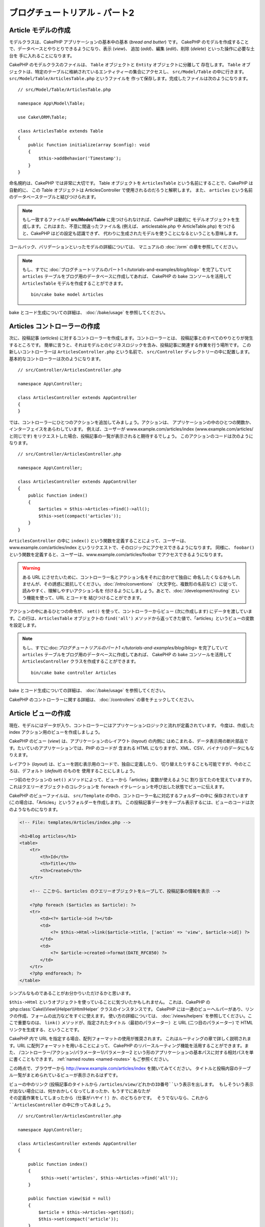 ブログチュートリアル - パート2
##############################

Article モデルの作成
====================

モデルクラスは、CakePHP アプリケーションの基本中の基本 (*bread and butter*) です。
CakePHP のモデルを作成することで、データベースとやりとりできるようになり、表示 (*view*)、
追加 (*add*)、編集 (*edit*)、削除 (*delete*) といった操作に必要な土台を
手に入れることになります。

CakePHP のモデルクラスのファイルは、 ``Table`` オブジェクトと ``Entity`` オブジェクトに分離して
存在します。 ``Table`` オブジェクトは、特定のテーブルに格納されているエンティティーの集合にアクセスし、
``src/Model/Table`` の中に行きます。 ``src/Model/Table/ArticlesTable.php`` というファイルを
作って保存します。完成したファイルは次のようになります。 ::

    // src/Model/Table/ArticlesTable.php

    namespace App\Model\Table;

    use Cake\ORM\Table;

    class ArticlesTable extends Table
    {
        public function initialize(array $config): void
        {
            $this->addBehavior('Timestamp');
        }
    }

命名規約は、CakePHP では非常に大切です。
Table オブジェクトを ``ArticlesTable`` という名前にすることで、CakePHP は自動的に、
この Table オブジェクトは ArticlesController で使用されるのだろうと解釈します。
また、 ``articles`` という名前のデータベーステーブルと結びつけられます。

.. note::

    もし一致するファイルが **src/Model/Table** に見つけられなければ、CakePHP は動的に
    モデルオブジェクトを生成します。これはまた、不意に間違ったファイル名 (例えば、
    articlestable.php や ArticleTable.php) をつけると、CakePHP はどの設定も認識できず、
    代わりに生成されたモデルを使うことになるということも意味します。

コールバック、バリデーションといったモデルの詳細については、
マニュアルの :doc:`/orm` の章を参照してください。

.. note::

    もし、すでに :doc:`ブログチュートリアルのパート1 </tutorials-and-examples/blog/blog>`
    を完了していて ``articles`` テーブルをブログ用のデータベースに作成してあれば、
    CakePHP の bake コンソールを活用して ``ArticlesTable`` モデルを作成することができます。 ::

            bin/cake bake model Articles

bake とコード生成についての詳細は、 :doc:`/bake/usage` を参照してください。

Articles コントローラーの作成
=============================

次に、投稿記事 (*articles*) に対するコントローラーを作成します。コントローラーとは、
投稿記事とのすべてのやりとりが発生するところです。
簡単に言うと、それはモデルとのビジネスロジックを含み、投稿記事に関連する作業を行う場所です。
この新しいコントローラーは ``ArticlesController.php`` という名前で、
``src/Controller`` ディレクトリーの中に配置します。基本的なコントローラーは次のようになります。 ::

    // src/Controller/ArticlesController.php

    namespace App\Controller;

    class ArticlesController extends AppController
    {
    }

では、コントローラーにひとつのアクションを追加してみましょう。アクションは、
アプリケーションの中のひとつの関数か、インターフェイスをあらわしています。
例えば、ユーザーが www.example.com/articles/index (www.example.com/articles/ と同じです)
をリクエストした場合、投稿記事の一覧が表示されると期待するでしょう。
このアクションのコードは次のようになります。 ::

    // src/Controller/ArticlesController.php

    namespace App\Controller;

    class ArticlesController extends AppController
    {
        public function index()
        {
            $articles = $this->Articles->find()->all();
            $this->set(compact('articles'));
        }
    }

``ArticlesController`` の中に ``index()`` という関数を定義することによって、ユーザーは、
www.example.com/articles/index というリクエストで、そのロジックにアクセスできるようになります。
同様に、 ``foobar()`` という関数を定義すると、ユーザーは、www.example.com/articles/foobar
でアクセスできるようになります。

.. warning::

    ある URL にさせたいために、コントローラー名とアクション名をそれに合わせて独自に
    命名したくなるかもしれませんが、その誘惑に抵抗してください。:doc:`/intro/conventions`
    （大文字化、複数形の名前など）に従って、読みやすく、理解しやすいアクション名を
    付けるようにしましょう。あとで、:doc:`/development/routing` という機能を使って、URL とコードを
    結びつけることができます。

アクションの中にあるひとつの命令が、 ``set()`` を使って、コントローラーからビュー
(次に作成します) にデータを渡しています。この行は、``ArticlesTable`` オブジェクトの ``find('all')``
メソッドから返ってきた値で、「articles」というビューの変数を設定します。

.. note::

    もし、すでに:doc:`ブログチュートリアルのパート1 </tutorials-and-examples/blog/blog>`
    を完了していて ``articles`` テーブルをブログ用のデータベースに作成してあれば、
    CakePHP の bake コンソールを活用して ``ArticlesController`` クラスを作成することができます。 ::

        bin/cake bake controller Articles

bake とコード生成についての詳細は、 :doc:`/bake/usage` を参照してください。

CakePHP のコントローラーに関する詳細は、 :doc:`/controllers` の章をチェックしてください。

Article ビューの作成
====================

現在、モデルにはデータが入り、コントローラーにはアプリケーションロジックと流れが定義されています。
今度は、作成した index アクション用のビューを作成しましょう。

CakePHP のビュー (*view*) は、アプリケーションのレイアウト (*layout*) の内側に
はめこまれる、データ表示用の断片部品です。たいていのアプリケーションでは、PHP のコードが
含まれる HTML になりますが、XML、CSV、バイナリのデータにもなりえます。

レイアウト (*layout*) は、ビューを囲む表示用のコードで、独自に定義したり、
切り替えたりすることも可能ですが、今のところは、デフォルト (*default*) のものを
使用することにしましょう。

一つ前のセクションの ``set()`` メソッドによって、ビューから「articles」変数が使えるように
割り当てたのを覚えていますか。これはクエリーオブジェクトのコレクションを
``foreach`` イテレーションを呼び出した状態でビューに伝えます。

CakePHP のビューファイルは、 ``src/Template`` の中の、コントローラー名に対応するフォルダーの中に
保存されています (この場合は、「Articles」というフォルダーを作成します)。
この投稿記事データをテーブル表示するには、ビューのコードは次のようなものになります。

.. code-block:: php

    <!-- File: templates/Articles/index.php -->

    <h1>Blog articles</h1>
    <table>
        <tr>
            <th>Id</th>
            <th>Title</th>
            <th>Created</th>
        </tr>

        <!-- ここから、$articles のクエリーオブジェクトをループして、投稿記事の情報を表示 -->

        <?php foreach ($articles as $article): ?>
        <tr>
            <td><?= $article->id ?></td>
            <td>
                <?= $this->Html->link($article->title, ['action' => 'view', $article->id]) ?>
            </td>
            <td>
                <?= $article->created->format(DATE_RFC850) ?>
            </td>
        </tr>
        <?php endforeach; ?>
    </table>

シンプルなものであることがお分かりいただけるかと思います。

``$this->Html`` というオブジェクトを使っていることに気づいたかもしれません。
これは、CakePHP の :php:class:`Cake\\View\\Helper\\HtmlHelper` クラスのインスタンスです。
CakePHP には一連のビューヘルパーがあり、リンクの作成、フォームの出力などをすぐに使えます。
使い方の詳細については、 :doc:`/views/helpers` を参照してください。ここで重要なのは、
``link()`` メソッドが、指定されたタイトル（最初のパラメーター）と
URL (二つ目のパラメーター) で HTML リンクを生成する、ということです。

CakePHP 内で URL を指定する場合、配列フォーマットの使用が推奨されます。
これはルーティングの章で詳しく説明されます。URL に配列フォーマットを用いることによって、
CakePHP のリバースルーティング機能を活用することができます。また、
/コントローラー/アクション/パラメーター1/パラメーター2
という形のアプリケーションの基本パスに対する相対パスを単に書くこともできます。
:ref:`named routes <named-routes>` もご参照ください。

この時点で、ブラウザーから http://www.example.com/articles/index を開いてみてください。
タイトルと投稿内容のテーブル一覧がまとめられているビューが表示されるはずです。

ビューの中のリンク (投稿記事のタイトルから ``/articles/view/どれかのID番号``いう表示を出します。
もしそういう表示が出ない場合には、何かおかしくなってしまったか、もうすでにあなたが
その定義作業をしてしまったから（仕事がハヤイ！）か、のどちらかです。
そうでないなら、これから ``ArticlesController`` の中に作ってみましょう。 ::

    // src/Controller/ArticlesController.php

    namespace App\Controller;

    class ArticlesController extends AppController
    {

        public function index()
        {
             $this->set('articles', $this->Articles->find('all'));
        }

        public function view($id = null)
        {
            $article = $this->Articles->get($id);
            $this->set(compact('article'));
        }
    }

``set()`` の呼び出しはもう知っていますね。 ``find('all')`` の代わりに、
``get()`` を使っていることに注目してください。今回は、ひとつの投稿記事の情報しか
必要としないからです。

ビューのアクションが、ひとつのパラメーターを取っていることに注意してください。
それは、これから表示する投稿記事のID番号です。このパラメーターは、リクエストされた
URL を通して渡されます。ユーザーが、 ``/articles/view/3`` とリクエストすると、
「3」という値が ``$id`` として渡されます。

ユーザーが実在するレコードにアクセスすることを保証するために少しだけエラーチェックを行います。
Articles テーブルに対して ``get()`` を用いるとき、存在するレコードにアクセスしています。
もしリクエスト記事がデータベースに存在しない場合、もしくは id が false の場合、
``get()`` 関数は ``NotFoundException`` を送出します。

では、新しい「view」アクション用のビューを作って、
**templates/Articles/view.php** というファイルで保存しましょう。

.. code-block:: php

    <!-- File: templates/Articles/view.php -->

    <h1><?= h($article->title) ?></h1>
    <p><?= h($article->body) ?></p>
    <p><small>Created: <?= $article->created->format(DATE_RFC850) ?></small></p>

``/articles/index`` の中にあるリンクをクリックしたり、手動で、 ``/articles/view/1``
にアクセスしたりして、動作することを確認してください。

記事の追加
==========

データベースを読み、記事を表示できるようになりました。今度は、新しい投稿が
できるようにしてみましょう。

まず、 ``ArticlesController`` の中に、 ``add()`` アクションを作ります。 ::

    // src/Controller/ArticlesController.php

    namespace App\Controller;

    use App\Controller\AppController;

    class ArticlesController extends AppController
    {
        public function initialize(): void
        {
            parent::initialize();

            $this->loadComponent('Flash'); // Flashコンポーネントを含める
        }

        public function index()
        {
            $this->set('articles', $this->Articles->find()->all());
        }

        public function view($id)
        {
            $article = $this->Articles->get($id);
            $this->set(compact('article'));
        }

        public function add()
        {
            $article = $this->Articles->newEmptyEntity();
            if ($this->request->is('post')) {
                // 3.4.0 より前は $this->request->data() が使われました。
                $article = $this->Articles->patchEntity($article, $this->request->getData());
                if ($this->Articles->save($article)) {
                    $this->Flash->success(__('記事が保存されました。'));
                    return $this->redirect(['action' => 'index']);
                }
                $this->Flash->error(__('記事の保存が出来ませんでした。'));
            }
            $this->set('article', $article);
        }
    }

.. note::

    :doc:`/controllers/components/flash` コンポーネントを使うコントローラーで読み込む必要があります。
    必要不可欠なら、 ``AppController`` で読み込むようにしてください。

``add()`` アクションの動作は次のとおりです: もし、リクエストの HTTP メソッドが
POST なら、Articles モデルを使ってデータの保存を試みます。
何らかの理由で保存できなかった場合には、単にビューを表示します。
この時に、ユーザーバリデーションエラーやその他の警告が表示されることになります。

すべての CakePHP のリクエストは ``ServerRequest`` オブジェクトに格納されており、
``$this->request`` でアクセスできます。リクエストオブジェクトには、受信したリクエストに
関するいろんな情報が含まれているので、アプリケーションのフローの制御に利用できます。今回は、
リクエストが HTTP POST かどうかの確認に :php:meth:`Cake\\Http\\ServerRequest::is()` メソッドを
使用しています。

ユーザーがフォームを使ってデータを POST した場合、その情報は、 ``$this->request->getData()``
(CakePHP v3.3 以前の場合、 ``$this->request->data()`` )
の中に入ってきます。 :php:func:`pr()` や :php:func:`debug()` を使うと、
内容を画面に表示させて、確認することができます。

FlashComponent の ``success()`` および ``error()`` メソッドを使って
セッション変数にメッセージをセットします。これらのメソッドは PHP の `マジックメソッド
<https://php.net/manual/en/language.oop5.overloading.php#object.call>`_ を利用しています。
Flash メッセージはリダイレクト後のページに表示されます。
レイアウトでは ``<?= $this->Flash->render() ?>`` を用いてメッセージを表示し、
対応するセッション変数を削除します。コントローラーの :php:meth:`Cake\\Controller\\Controller::redirect`
関数は別の URL にリダイレクトを行います。 ``['action' => 'index']`` パラメーターは
/articles、つまり articles コントローラーの index アクションを表す URL に解釈されます。
多くの CakePHP の関数で指定できるURLのフォーマットについては、
`API <https://api.cakephp.org>`_ の :php:func:`Cake\\Routing\\Router::url()`
関数を参考にすることができます。

``save()`` メソッドを呼ぶと、バリデーションエラーがチェックされ、もしエラーがある場合には
保存動作を中止します。これらのエラーがどのように扱われるのかは次のセクションで見てみましょう。

データのバリデーション
======================

CakePHP はフォームの入力バリデーションの退屈さを取り除くのに大いに役立ちます。
みんな、延々と続くフォームとそのバリデーションルーチンのコーディングは好まないでしょう。
CakePHP を使うと、その作業を簡単、高速に片付けることができます。

バリデーションの機能を活用するためには、ビューの中で CakePHP の :doc:`/views/helpers/form` を
使う必要があります。 :php:class:`Cake\\View\\Helper\\FormHelper` はデフォルトで、
すべてのビューの中で ``$this->Form`` としてアクセスできるようになっています。

add のビューは次のようなものになります。

.. code-block:: php

    <!-- File: templates/Articles/add.php -->

    <h1>Add Article</h1>
    <?php
        echo $this->Form->create($article);
        echo $this->Form->control('title');
        echo $this->Form->control('body', ['rows' => '3']);
        echo $this->Form->button(__('Save Article'));
        echo $this->Form->end();
    ?>

ここで、FormHelper を使って、HTML フォームの開始タグを生成しています。
``$this->Form->create()`` が生成した HTML は次のようになります。

.. code-block:: html

    <form method="post" action="/articles/add">

``create()`` にパラメーターを渡さないで呼ぶと、現在のコントローラーの add() アクション
(または ``id`` がフォームデータに含まれる場合 ``edit()`` アクション) に、
POST で送るフォームを構築している、と解釈されます。

``$this->Form->control()`` メソッドは、同名のフォーム要素を作成するのに使われています。
最初のパラメーターは、どのフィールドに対応しているのかを CakePHP に教えます。
２番目のパラメーターは、様々なオプションの配列を指定することができます。
- この例では、textarea の列の数を指定しています。
ここではちょっとした内観的で自動的な手法が使われています。
``control()`` は、指定されたモデルのフィールドに基づいて、異なるフォーム要素を出力します。

``$this->Form->end()`` の呼び出しで、フォームの終了部分が出力されます。
hidden の input 要素の出力においては、CSRF/フォーム改ざん防止が有効です。

さて少し戻って、 ``templates/Articles/index.php`` のビューで「Add Article」というリンクを
新しく表示するように編集しましょう。 ``<table>`` の前に、以下の行を追加してください。 ::

    <?= $this->Html->link('Add Article', ['action' => 'add']) ?>

バリデーション要件について、どうやって CakePHP に指示するのだろう、と思ったかもしれません。
バリデーションのルールは、モデルの中で定義することができます。
Article モデルを見直して、幾つか修正してみましょう。 ::

    // src/Model/Table/ArticlesTable.php

    namespace App\Model\Table;

    use Cake\ORM\Table;
    use Cake\Validation\Validator;

    class ArticlesTable extends Table
    {
        public function initialize(array $config): void
        {
            $this->addBehavior('Timestamp');
        }

        public function validationDefault(Validator $validator): Validator
        {
            $validator
                ->notEmptyString('title')
                ->requirePresence('title', 'create')
                ->notEmptyString('body')
                ->requirePresence('body', 'create');

            return $validator;
        }
    }

``validationDefault()`` メソッドを使って ``save()`` メソッドが呼ばれた時に、
どうやってバリデートするかを CakePHP に教えます。ここでは、本文とタイトルのフィールドが、
空ではいけない、そして作成及び編集の際にどちらも必要であるということを設定しています。
CakePHP のバリデーションエンジンは強力で、
組み込みのルールがいろいろあります (クレジットカード番号、メールアドレスなど）。
また柔軟に、独自ルールを作って設定することもできます。この設定に関する詳細は、
:doc:`/core-libraries/validation` を参照してください。

バリデーションルールを書き込んだので、アプリケーションを動作させて、タイトルと本文を
空にしたまま、記事を投稿してみてください。 :php:meth:`Cake\\View\\Helper\\FormHelper::control()`
メソッドを使ってフォーム要素を作成したので、バリデーションエラーのメッセージが自動的に表示されます。

投稿記事の編集
==============

それではさっそく投稿記事の編集ができるように作業をしましょう。
もう CakePHP プロのあなたは、パターンを見つけ出したでしょうか。
アクションをつくり、それからビューを作る、というパターンです。
``ArticlesController`` の ``edit()`` アクションはこんな形になります。 ::

    // src/Controller/ArticlesController.php

    public function edit($id = null)
    {
        $article = $this->Articles->get($id);
        if ($this->request->is(['post', 'put'])) {
            // 3.4.0 より前は $this->request->data() が使われました。
            $this->Articles->patchEntity($article, $this->request->getData());
            if ($this->Articles->save($article)) {
                $this->Flash->success(__('記事が更新されました。'));
                return $this->redirect(['action' => 'index']);
            }
            $this->Flash->error(__('記事の更新が出来ませんでした。'));
        }

        $this->set('article', $article);
    }

このアクションではまず、ユーザーが実在するレコードにアクセスしようとしていることを確認します。
もし ``$id`` パラメーターが渡されてないか、ポストが存在しない場合、
``NotFoundException`` を送出して CakePHP の ErrorHandler に処理を委ねます。

次に、リクエストが POST か PUT であるかをチェックします。もしリクエストが POST か PUT なら、
``patchEntity()`` メソッドを用いてPOST データを記事エンティティーに更新します。
最終的にテーブルオブジェクトを用いて、エンティティーを保存したり、退けてバリデーションエラーを表示したりします。

edit ビューは以下のようになるでしょう。

.. code-block:: php

    <!-- File: templates/Articles/edit.php -->

    <h1>Edit Article</h1>
    <?php
        echo $this->Form->create($article);
        echo $this->Form->control('title');
        echo $this->Form->control('body', ['rows' => '3']);
        echo $this->Form->button(__('Save Article'));
        echo $this->Form->end();
    ?>

（値が入力されている場合、）このビューは、編集フォームを出力します。
必要であれば、バリデーションのエラーメッセージも表示します。

``save()`` が呼び出された時、エンティティーの内容によって
CakePHP は挿入あるいは更新のどちらを生成するかを決定します。

これで、特定の記事をアップデートするためのリンクを index ビューに付けることができます。

.. code-block:: php

    <!-- File: templates/Articles/index.php  (edit links added) -->

    <h1>Blog articles</h1>
    <p><?= $this->Html->link("Add Article", ['action' => 'add']) ?></p>
    <table>
        <tr>
            <th>Id</th>
            <th>Title</th>
            <th>Created</th>
            <th>Action</th>
        </tr>

    <!-- $articles クエリーオブジェクトをループして、投稿記事の情報を表示 -->

    <?php foreach ($articles as $article): ?>
        <tr>
            <td><?= $article->id ?></td>
            <td>
                <?= $this->Html->link($article->title, ['action' => 'view', $article->id]) ?>
            </td>
            <td>
                <?= $article->created->format(DATE_RFC850) ?>
            </td>
            <td>
                <?= $this->Html->link('Edit', ['action' => 'edit', $article->id]) ?>
            </td>
        </tr>
    <?php endforeach; ?>

    </table>

投稿記事の削除
==============

次に、ユーザーが投稿記事を削除できるようにする機能を作りましょう。
``ArticlesController`` の ``delete()`` アクションを作るところから始めます。 ::

    // src/Controller/ArticlesController.php

    public function delete($id)
    {
        $this->request->allowMethod(['post', 'delete']);

        $article = $this->Articles->get($id);
        if ($this->Articles->delete($article)) {
            $this->Flash->success(__('ID：{0}の記事が削除されました。', h($id)));
            return $this->redirect(['action' => 'index']);
        }
    }

このロジックは、 ``$id`` で指定された記事を削除し、 ``$this->Flash->success()``
を使って、ユーザーに確認メッセージを表示し、それから ``/articles`` にリダイレクトします。
ユーザーが GET リクエストを用いて削除を試みようとすると、 ``allowMethod()`` が例外を投げます。
捕捉されない例外は CakePHP の例外ハンドラーによって捕まえられ、気の利いたエラーページが
表示されます。多くの組み込み :doc:`Exceptions </development/errors>` があり、アプリケーションが
生成することを必要とするであろう様々な HTTP エラーを指し示すのに使われます。

ロジックを実行してリダイレクトするので、このアクションにはビューがありません。
しかし、index ビューにリンクを付けて、投稿を削除するようにできるでしょう。

.. code-block:: php

    <!-- File: templates/Articles/index.php (delete links added) -->

    <h1>Blog articles</h1>
    <p><?= $this->Html->link('Add Article', ['action' => 'add']) ?></p>
    <table>
        <tr>
            <th>Id</th>
            <th>Title</th>
            <th>Created</th>
            <th>Actions</th>
        </tr>

    <!-- ここで $articles クエリーオブジェクトをループして、投稿情報を表示 -->

        <?php foreach ($articles as $article): ?>
        <tr>
            <td><?= $article->id ?></td>
            <td>
                <?= $this->Html->link($article->title, ['action' => 'view', $article->id]) ?>
            </td>
            <td>
                <?= $article->created->format(DATE_RFC850) ?>
            </td>
            <td>
                <?= $this->Form->postLink(
                    'Delete',
                    ['action' => 'delete', $article->id],
                    ['confirm' => 'Are you sure?'])
                ?>
                <?= $this->Html->link('Edit', ['action' => 'edit', $article->id]) ?>
            </td>
        </tr>
        <?php endforeach; ?>

    </table>

:php:meth:`~Cake\\View\\Helper\\FormHelper::postLink()` を使うと、投稿記事の削除を行う POST
リクエストをするための JavaScript を使うリンクが生成されます。

.. warning::

    ウェブクローラーが不意にコンテンツ全てを削除できてしまうので、
    GETリクエストを用いたコンテンツの削除を許可することは危険です。

.. note::

    このビューコードは ``FormHelper`` を使い、削除する前に、
    JavaScript による確認ダイアログでユーザーに確認します。

ルーティング(*Routes*)
======================

CakePHP のデフォルトのルーティングの動作で十分だという人もいます。しかし、ユーザーフレンドリーで
一般の検索エンジンに対応できるような操作に関心のある開発者であれば、CakePHP の中で、
URL がどのように特定の関数の呼び出しにマップされるのかを理解したいと思うはずです。
このチュートリアルでは、routes を簡単に変える方法について扱います。

ルーティングテクニックの応用に関する情報は、 :ref:`routes-configuration` を見てください。

今のところ、ユーザーがサイト (たとえば、 http://www.example.com) を見に来ると、
CakePHP は ``PagesController`` に接続し、「home」というビューを表示するようになっています。
ではこれを、ルーティングルールを作成して ArticlesController に行くようにしてみましょう。

CakePHP のルーティングは、 **config/routes.php** の中にあります。
デフォルトのトップページのルートをコメントアウトするか、削除します。
この行です。

.. code-block:: php

    $routes->connect('/', ['controller' => 'Pages', 'action' => 'display', 'home']);

この行は、「/」という URL をデフォルトの CakePHP のホームページに接続します。
これを、自分のコントローラーに接続させるために、次のような行を追加してください。

.. code-block:: php

    $builder->connect('/', ['controller' => 'Articles', 'action' => 'index']);

これで、「/」でリクエストしてきたユーザーを、ArticlesController の index() アクションに
接続させることができます。

.. note::

    CakePHP は「リバースルーティング」も利用します。
    上記のルートが定義されている状態で、配列を期待する関数に
    ``['controller' => 'Articles', 'action' => 'index']``
    を渡すと、結果のURLは「/」になります。
    つまり、URL の指定に常に配列を使うということが良策となります。
    これによりルートが URL の行き先を定義する意味を持ち、
    リンクが確実に同じ場所を指し示すようになります。

まとめ
======

気をつけてほしいのは、このチュートリアルは、非常に基本的な点しか扱っていない、ということです。
CakePHP には、もっともっと *多くの* 機能があります。シンプルなチュートリアルにするために、
それらはここでは扱いませんでした。マニュアルの残りの部分をガイドとして使い、
もっと機能豊かなアプリケーションを作成してください。

基本的なアプリケーションの作成が終わったので :doc:`/tutorials-and-examples/blog/part-three`
に進むか、自分のプロジェクトを始めてください。CakePHP についてさらに学ぶために
:doc:`/topics` や `API <https://api.cakephp.org>`_ を使いましょう。

もし困ったときは、いろんな方法で助けを得ることができます。
:doc:`/intro/where-to-get-help` を見てみてください。
CakePHP にようこそ！

お勧めの参考文献
----------------

CakePHP を学習する人が次に学びたいと思う共通のタスクがいくつかあります。

1. :ref:`view-layouts`: ウェブサイトのレイアウトをカスタマイズする
2. :ref:`view-elements`: ビューのスニペットを読み込んで再利用する
3. :doc:`/bake/usage`: 基本的な CRUD コードの生成
4. :doc:`/tutorials-and-examples/blog-auth-example/auth`: ユーザーの認証と承認のチュートリアル

.. meta::
    :title lang=ja: Blog Tutorial Adding a Layer
    :keywords lang=ja: doc models,validation check,controller actions,model post,php class,model class,model object,business logic,database table,naming convention,bread and butter,callbacks,prefixes,nutshell,interaction,array,cakephp,interface,applications,delete
